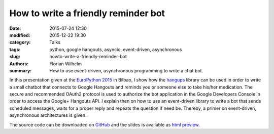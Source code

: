 ====================================
How to write a friendly reminder bot
====================================

:date: 2015-07-24 12:30
:modified: 2015-12-22 19:30
:category: Talks
:tags: python, google hangouts, asyncio, event-driven, asynchronous
:slug: howto-write-a-friendly-reminder-bot
:authors: Florian Wilhelm
:summary: How to use event-driven, asynchronous programming to write a chat bot.


In this presentation given at the `EuroPython 2015 <https://ep2015.europython.eu/>`_ in Bilbao, I show how the `hangups <https://github.com/tdryer/hangups>`_
library can be used in order to write a small chatbot that connects to Google Hangouts
and reminds you or someone else to take his/her medication.
The secure and recommended OAuth2 protocol is used to authorize the bot application
in the Google Developers Console in order to access the Google+ Hangouts API.
I explain then on how to use an event-driven library to write a bot
that sends scheduled messages, waits for a proper reply and repeats the question if need be.
Thereby, a primer on event-driven, asynchronous architectures is given.

The source code can be downloaded on `GitHub <https://github.com/blue-yonder/medbot>`_
and the slides is available as `html preview <http://htmlpreview.github.io/?https://github.com/blue-yonder/medbot/blob/master/medbot.slides.html?theme=solarized#/>`_.

.. youtube:: ztfdv9jcxtw
  :width: 800
  :height: 500
